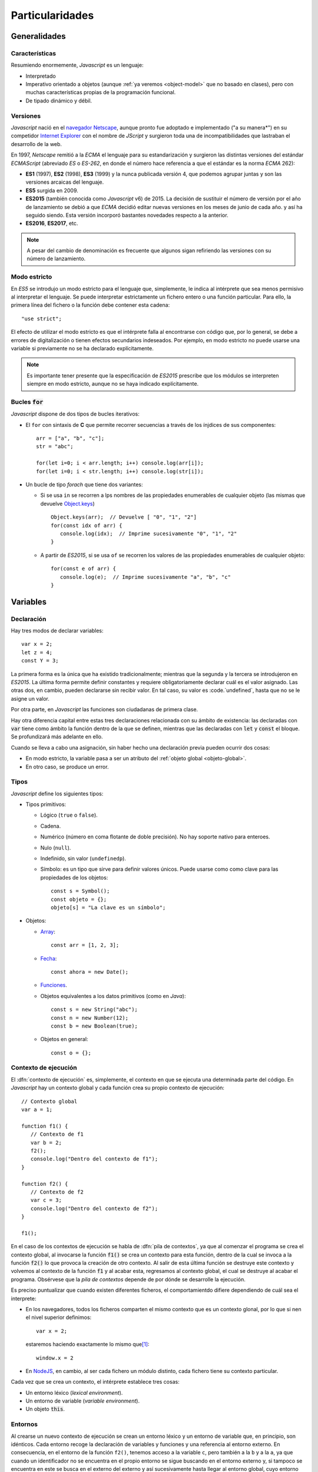 .. highlight: js

****************
Particularidades
****************

Generalidades
*************

Características
===============
Resumiendo enormemente, *Javascript* es un lenguaje:

- Interpretado

- Imperativo orientado a objetos (aunque :ref:`ya veremos <object-model>` que no
  basado en clases), pero con muchas características propias de la programación
  funcional.

- De tipado dinámico y débil.

Versiones
=========
*Javascript* nació en el `navegador Netscape <https://es.wikipedia.org/wiki/Netscape_Navigator>`_,
aunque pronto fue adoptado e implementado ("a su manera*") en su competidor `Internet Explorer
<https://es.wikipedia.org/wiki/Internet_Explorer>`_ con el nombre de *JScript* y
surgieron toda una de incompatibilidades que lastraban el desarrollo de la web.

En 1997, *Netscape* remitió a la *ECMA* el lenguaje para su estandarización y
surgieron las distintas versiones del estándar *ECMAScript* (abreviado *ES* o
*ES-262*, en donde el número hace referencia a que el estándar es la norma
*ECMA* 262):

* **ES1** (1997), **ES2** (1998), **ES3** (1999) y la nunca publicada versión 4, que
  podemos agrupar juntas y son las versiones arcaicas del lenguaje.

* **ES5** surgida en 2009.

* **ES2015** (también conocida como *Javascript* v6) de 2015. La decisión de
  sustituir el número de versión por el año de lanzamiento se debió a que *ECMA*
  decidió editar nuevas versiones en los meses de junio de cada año. y así ha
  seguido siendo. Esta versión incorporó bastantes novedades respecto a la
  anterior.

* **ES2016**, **ES2017**, etc.

.. note:: A pesar del cambio de denominación es frecuente que algunos sigan
   refiriendo las versiones con su número de lanzamiento.

Modo estricto
=============
En *ES5* se introdujo un modo estricto para el lenguaje que, simplemente, le
indica al intérprete que sea menos permisivo al interpretar el lenguaje. Se
puede interpretar estrictamente un fichero entero o una función particular. Para
ello, la primera línea del fichero o la función debe contener esta cadena::

   "use strict";

El efecto de utilizar el modo estricto es que el intérprete falla al encontrarse
con código que, por lo general, se debe a errores de digitalización o tienen
efectos secundarios indeseados. Por ejemplo, en modo estricto no puede usarse
una variable si previamente no se ha declarado explícitamente.

.. note:: Es importante tener presente que la especificación de *ES2015*
   prescribe que los módulos se interpreten siempre en modo estricto, aunque no
   se haya indicado explícitamente.

Bucles :code:`for`
==================
*Javascript* dispone de dos tipos de bucles iterativos:

* El ``for`` con sintaxis de **C** que permite recorrer secuencias a través de
  los ínjdices de sus componentes::

   arr = ["a", "b", "c"];
   str = "abc";

   for(let i=0; i < arr.length; i++) console.log(arr[i]);
   for(let i=0; i < str.length; i++) console.log(str[i]);

* Un bucle de tipo *forach* que tiene dos variantes:

  - Si se usa ``in`` se recorren a lps nombres de las propiedades enumerables de
    cualquier objeto (las mismas que devuelve `Object.keys`_) ::

      Object.keys(arr);  // Devuelve [ "0", "1", "2"]
      for(const idx of arr) {
         console.log(idx);  // Imprime sucesivamente "0", "1", "2"
      }

  - A partir de *ES2015*, si se usa ``of`` se recorren los valores de las
    propiedades enumerables de cualquier objeto::

      for(const e of arr) {
         console.log(e);  // Imprime sucesivamente "a", "b", "c"
      }

Variables
*********
Declaración
===========
Hay tres modos de declarar variables::

   var x = 2;
   let z = 4;
   const Y = 3;

La primera forma es la única que ha existido tradicionalmente; mientras que la
segunda y la tercera se introdujeron en *ES2015*. La última forma permite
definir constantes y requiere obligatoriamente declarar cuál es el valor
asignado. Las otras dos, en cambio, pueden declararse sin recibir valor. En tal
caso, su valor es :code.`undefined`, hasta que no se le asigne un valor.

Por otra parte, en *Javascript* las funciones son ciudadanas de primera clase.

Hay otra diferencia capital entre estas tres declaraciones relacionada con su
ámbito de existencia: las declaradas con :code:`var` tiene como ámbito la
función dentro de la que se definen, mientras que las declaradas con :code:`let`
y :code:`const` el bloque. Se profundizará más adelante en ello.

.. _decl-no-var:

Cuando se lleva a cabo una asignación, sin haber hecho una declaración previa
pueden ocurrir dos cosas:

- En modo estricto, la variable pasa a ser un atributo del :ref:`objeto global
  <objeto-global>`.
- En otro caso, se produce un error.

Tipos
=====
*Javascript* define los siguientes tipos:

* Tipos primitivos:

  * Lógico (``true`` o ``false``).
  * Cadena.
  * Numérico (número en coma flotante de doble precisión). No hay soporte nativo
    para enteroes.
  * Nulo (``null``).
  * Indefinido, sin valor (``undefinedp``).
  * Símbolo: es un tipo que sirve para definir valores únicos. Puede usarse como
    como clave para las propiedades de los objetos::

      const s = Symbol();
      const objeto = {};
      objeto[s] = "La clave es un símbolo";

* Objetos:

  * `Array
    <https://developer.mozilla.org/en-US/docs/Web/JavaScript/Reference/Global_Objects/Array>`_::

      const arr = [1, 2, 3];

  * `Fecha
    <https://developer.mozilla.org/en-US/docs/Web/JavaScript/Reference/Global_Objects/Date>`_::

      const ahora = new Date();

  * `Funciones
    <https://developer.mozilla.org/en-US/docs/Web/JavaScript/Reference/Global_Objects/Function>`_.

  * Objetos equivalentes a los datos primitivos (como en *Java*)::

      const s = new String("abc");
      const n = new Number(12);
      const b = new Boolean(true);

  * Objetos en general::

      const o = {};

Contexto de ejecución
=====================
El :dfn:`contexto de ejecución` es, simplemente, el contexto en que se ejecuta
una determinada parte del código. En *Javascript* hay un contexto global y cada
función crea su propio contexto de ejecución::

   // Contexto global
   var a = 1;

   function f1() {
      // Contexto de f1
      var b = 2;
      f2();
      console.log("Dentro del contexto de f1");
   }

   function f2() {
      // Contexto de f2
      var c = 3;
      console.log("Dentro del contexto de f2");
   }

   f1();

En el caso de los contextos de ejecución se habla de :dfn:`pila de contextos`,
ya que al comenzar el programa se crea el contexto global, al invocarse la
función :code:`f1()` se crea un contexto para esta función, dentro de la cual se
invoca a la función :code:`f2()` lo que provoca la creación de otro contexto. Al
salir de esta última función se destruye este contexto y volvemos al contexto de
la función :code:`f1` y al acabar esta, regresamos al contexto global, el cual
se destruye al acabar el programa. Obsérvese que la *pila de contextos* depende
de por dónde se desarrolle la ejecución.

Es preciso puntualizar que cuando existen diferentes ficheros, el
comportamientdo difiere dependiendo de cuál sea el interprete:

- En los navegadores, todos los ficheros comparten el mismo contexto que es un
  contexto glonal, por lo que si nen el nivel superior definimos::

   var x = 2;

  estaremos haciendo exactamente lo mismo que\ [#]_::

   window.x = 2


- En NodeJS_, en cambio, al ser cada fichero un módulo distinto, cada fichero
  tiene su contexto particular.

Cada vez que se crea un contexto, el intérprete establece tres cosas:

- Un entorno léxico (*lexical environment*).
- Un entorno de variable (*variable environment*).
- Un objeto :code:`this`.

Entornos
========
Al crearse un nuevo contexto de ejecución se crean un entorno léxico y un
entorno de variable que, en principio, son idénticos. Cada entorno recoge la
declaración de variables y funciones y una referencia al entorno externo. En
consecuencia, en el entorno de la función ``f2()``, tenemos acceso a la variable
``c``, pero también a la ``b`` y a la ``a``, ya que cuando un identificador no
se encuentra en el propio entorno se sigue buscando en el entorno externo y, si
tampoco se encuentra en este se busca en el externo del externo y así
sucesivamente hasta llegar al entorno global, cuyo entorno externo es
:code:`null`. Esto define una :dfn:`cadena de alcances`. Por la misma razón, si
en un entorno interno se define una variable con el mismo nombre que en un
entorno externo, la variable externa queda eclipsada, ya que nunca se consultará
su valor al haberse encontrado antes en la *cadena de alcances*. Obsérvese que
la *cadena de alcances* depende de cómo esté escrito el código, no de cómo se
ejecute.

Afinando más, un entorno está constituido por:

- Una referencia al entorno extorno (que es lo que posibilita la *cadena de
  alcances*).
- Un registro de ambiente que mapea identificadores con valores. Tal registro
  tiene dos clases de registros:

  + Los registros declarativos del entorno para las declaraciones de variables y
    funciones llevadas a cabo en el entorno.
  + Los registros de objeto del entorno que se usan con la sentencia with_ y
    para el entorno global. Por esta razón, las definiciones hechas sobre el
    :ref:`objeto global <objeto-global>` siempre están disponibles.

Ya hemos indicado que en un principio, los entornos léxico y de variables son
idénticos en un *contexto de ejecución*. Cuándo y por qué divergen es fácil de
entender con un ejemplo::

   function foobar() {
      var a = 1;

      {
         var b = 2;
         let c = 3;
      }

   }

Ya se indicó que el ámbito de las variables declaradas con ``var`` es la
función, mientras que la de las definidas con ``let`` (o  ``const``) es el
bloque. En consecuencia, ``b``, aunque definida dentro del bloque, existe
fuera de él. De hecho, *Javascript* opera de manera que traslada siempre las
declaraciones de las variables (aunque no la asignación) al comienzo de su ámbito,
por lo que ``b`` antes del bloque existe, aunque está indefinido::

   function foobar() {
      var a = 1;

      // Aquí existe b pero vale undefined.

      {
         var b = 2;
         let c = 3;
      }

      // Aquí b vale 2.

   }

``c``, en cambio, sólo existe dentro del bloque. La forma que usa el intérprete
para implementar esto es la de apuntar ``b`` en el entorno de variables, pero
``c`` en el entorno léxico. Por tanto, dentro del bloque el entorno de variables
y el entorno de variables difiere.

.. _objeto-global:

Objeto global
=============
:dfn:`Objeto global` es aquel que las definidas que pertenecen al alcance global.
En un navegador el objeto global es *window*.

.. note:: Recuérdese que en modo **no estricto**, las asignaciones sin
   declaración se definen como variables globales, esto es, pasan a formar parte
   del objeto global.

Objeto :code:`this`
===================
Cada contexto de ejecución tiene asociado un objeto :code:`this`. Es importante
tener presente que el significado de :code:`this` en *Javascript* es mucho
amplio que el que tiene comúnmente en lenguajes orientados a objetos como *Java*
o *Python* (aunque en este se pueda llamar de cualquier manera). En estos
lenguajes, :code:`this` representa al objeto mismo dentro de sus propios
métodos. Por eso, en *Python* podríamos escribir:

.. code-block:: python

   class Rectangulo:

      def __init__(self, x, y):
         self.width = x
         self.height = y

      def area():
         return self.width*self.height;

En *Javascript*, tiene este significado que ya se tratará con el :ref:`modelo de
objetos <object-model>`, pero no exclusivamente, ya que cualquier contexto de
ejecución tiene definido este objeto.

En el contexto global, el valor de :code:`this`:

- En los navegadores :code:`this` coincide con el objeto global, y los contextos
  globales de todos los ficheros de código son exactamente el mismo.

- En NodeJS_. en cambio, cada fichero tiene un contexto diferente y el valor de
  :code:`this` coincide con el objeto de importación (en caso de que se use
  *CommonJS*)::

      exports.a = 1;
      let b = 2;

      console.log(this);  // {a: 1}

      function c() {
         console.log("Soy una función");
      }

      exports.c = c;

      console.log(this);  // {a: 1, c: [Function: c]}


   .. seealso:: A su debido tiempo. requerirá echarle un ojo a los :ref:`módulos
      en Javascript <js-modules>`.

La discusión sobre el valor de :code:`this`, la incluiremos bajo el próximo
epígrafe.

Funciones
*********
Las funciones en *Javascript* tiene algunas particularidades que conviene
conocer.

Sintaxis
========
Hay dos formas de definir funciones:

* La **tradicional**::

     function suma(arg1, arg2) {
         // Implementación...
         return arg1 + arg2;
     }

* A partir de *ES2015*, la **función flecha**::

   (arg1, arg2) => {
      // Implementación...
      return arg1 + arg2;
   }

 En caso de que la función conste de una única sentencia podemos simplificar la
 construcción eliminado las llaves y la sentencia :code:`return`::

   (arg1, arg2) => arg1 + arg2

.. note:: Si se quiere devolver un objeto, entonces es forzoso encerrarlo entre
   paréntesis para evitar ambigüedad::

      (name), desc) => ({name: name, decription: desc})

Las funciones flecha no expresan el nombre, pero podemos asignarlas a un
identificador (como por otro lado también puede hacerse con las funciones
anónimas en sintaxis tradicional)::

  // Función flecha asociada a un identificador.
  var suma = (arg1, arg2) => arg1 + arg2;

  // Una forma más enrevesada de definir la primera función:

  var suma = function(arg1, arg2) {
     return arg1 + arg2;
  }

Las funciones flecha no son simple `azucar sintáctico
<https://es.wikipedia.org/wiki/Az%C3%BAcar_sint%C3%A1ctico>`_, sino que hay
una diferencia capital entre ellas y las funciones tradicionales: no crean un
contexto de ejecución propio, sino que heredan el contexto externo. Por
ejemplo::

   function uno(a, b) {
      const [args, that] = [arguments, this]

      var dos1 = function(x) {
         console.log("Tradicional", this === that, arguments === args);
      }
      var dos2 = (x) => console.log("Flecha", this === that, arguments === args);

      dos1(b);  // Tradicional, false, false
      dos2(b);  // Flecha, true, true
   }

   uno.call({desc: "Soy el contexto"}, 1, 2);


Si ejecutamos el ejemplo, la función tradicional generará un nuevo contexto
(:code:`this` distinto y argumentos propios), mientras que la función flecha no
lo hace.

Argumentos
==========
Los argumentos de las funciones son posicionales, pero con algunas
características especiales:

* *Javascript* no es estricto con el número de parámetros proporcionados. Si se
  pasan más de los que se definieron, no se producirá ningún fallo::

   const sum = (a, b) => a + b;
   sum(1, 2);       // Devuelve 3.
   suma(1, 2, 10);  // Sobra el 10, pero sigue devolviendo 3.

* Si se pasan menos parámetros de los declarados, los parámetros restantes
  tomarán el valor ``undefined``.

* Desde *ES2015* pueden definirse valores predeterminados::

   const sum = (a = 10, b = 100) => a+b;
   sum(20);               // 100 + 20 = 120.
   suma(undefined, 200);  // 200 + 10 = 210.
   suma();                // 100 + 10 = 110.

 Antes, no obstante, era también bastante sencillo de implementar::

   function suma(a, b) {
      if(a === undefined) a = 10;
      if(b === undefined) b = 100;

      return a + b;
   }

* Las funciones disponen de un pseudo-array denominado arguments_ que contiene
  el valor de cada uno de los argumentos::

   function sum(a, b) {
      console.log(arguments[0]) // valor de a.
      console.log(arguments[1]) // valor de b.
      return a + b;
   }

  :code:`arguments` no es un array propiamente dicho y sólo permite recorrerlo,
  acceder por posición a sus elementos y consultar su longitud con ``length``.
  En modo no estricto, dispone además de un atributo ``callee`` que refiere la
  propia función::

   function sum(a, b) {
      console.log(sum === arguments.callee);  // true.
      return a + b;
   }

* A partir de *ES2015*, es posible también definir funciones con una cantidad
  fija de argumentos nominados, y otra variable::

   function foobar(a, b, ...rest) {
      console.log(a);      // 1
      console.log(b);      // 2
      console.log(rest);   // [3. 4]
   }

   foobar(1, 2, 3, 4);

Contexto
========

``this`` predeterninado
-----------------------

El objeto :code:`this` del contexto ejecución que crea cada función depende de
múltiples factores:

- En las *funciones flecha* se conserva el del entorno externo.
- En funciones independendientes::

   function foobar() {
      console.log(this);  // Objeto global o undefined.
   }

  depende del modo: en modo estricto queda indefnido (``undefined``), mientras
  que en otro caso, es el objetp global.

- En métodos de un objeto, representa al propio objeto::

   const objeto = {a: 1, b: 2, c: 3};

   objeto.foobar = function() {
      console.log(this.a);
   }

   objecto.foobar();  // Imprime 1.

   // Pero:

   foobar2 = objeto.foobar;

   foobar2();  // Imprime undefined en modo estricto (error en otro caso).

  .. note:: Una función también podemos considerarla un objeto:

     .. code-block:: js

        function ABC() {}
        ABC.a = 1;

        ABC.foobar = function() {
           console.log(this.a);
        }

        ABC.foobar();  // Imprime 1.
   
- Y aunque se entenderá al tratar el modelo de objetos, dentro de las funciones
  constructoras y en los métodos del prototipo de dicho constructor,
  :code:`this` representa al propio objeto::

   // Constructor
   function Foobar(a) {
      this.a = a;
   }

   Foobar.prototype.metodo = functioN() {
      console.log(this.a);
   }

   const objeto = new Foobar(1);  // Se asigna 1 a objeto.a;
   objeto.metodo();  // Imprime 1.

Manipulación de ``this``
------------------------
Aunque lo establecido bajo el epígrafe anterior son los valores que adquiere
``this`` dependendiendo de cómo se haya definido la función, es posible alterar
dinámicamente el contexto a través de diversas herramientas. Para ilustrarlas
tomemos de ejemplo la función::

   function foobar(x, y) {
      console.log("this". this);
      console.log(x, "--", y);
   }

`.bind()`_
   Permite crear una nueva función en que se definen de antemano el objeto :code:`this`
   y todos los argumentos que se le proporcionen::

      const barfoo = foobar.bind({}, 1);  // Proporcionamos this y el primer argumento.
      barfoo(2);                          // this= {}; x= 1; y= 2.

   .. note::  ``.bind()`` puede cumplir la función que hace `partial
      <https://docs.python.org/3.7/library/functools.html#partial-objects>`_ en
      *Python*, aunque tiene el efecto añadido de modificar el objeto
      :code:`this`. Para una solución que no lo modifique puede usarse el
      siguiente código::

         const partial = (func, ...args) => (...rest) => func(..args, ...rest);

`.call()`_
   Ejecuta la función permitiendo modificar el objeto :code:`this`, que pasa a
   ser el primer argumento::

      foobar.call({}, 1 2):  // this= {}; x= 1; y= 2.

`.apply()`_
   Actúa como ``.call()`` modificando el objeto :code:`thus`, pero pasa el resto
   de argumentos en forma de *array*::

      foobar.apply({}, [1, 2]);  // this= {}; x= 1; y= 2.

.. note:: Las definiciones hechas con :code:`.bind()` provocan que quede anulado
   el efecto de ``.call()`` y ``.apply()``.

.. _object-model:

Modelo de objetos
*****************

Enlaces de interés
******************

* `JavaScript Arrow Functions: How, Why, When (and WHEN NOT) to Use Them
  <https://zendev.com/2018/10/01/javascript-arrow-functions-how-why-when.html>`_.
* `Understanding Scope and Context in JavaScript
  <http://ryanmorr.com/understanding-scope-and-context-in-javascript/>`_.
* `Let's Learn JavaScript Closures
  <https://www.freecodecamp.org/news/lets-learn-javascript-closures-66feb44f6a44/>`_.
* `Lexical Environment — The hidden part to understand Closures
  <https://medium.com/@5066aman/lexical-environment-the-hidden-part-to-understand-closures-71d60efac0e0>`_.
* `https://dev.venntro.com/2013/09/es6-part-2/ <https://dev.venntro.com/2013/09/es6-part-2/>`_.

.. rubric:: Notas al pie

.. [#] En modo estricto, se produce un error.

.. [#] Ya veremos que en un navegador el objeto global es *window*, de ahí la
   equivalencia.

.. _NodeJS: https://nodejs.org
.. _with: https://developer.mozilla.org/en-US/docs/Web/JavaScript/Reference/Statements/with
.. _arguments: https://developer.mozilla.org/en-US/docs/Web/JavaScript/Reference/Functions/arguments
.. _.bind(): https://developer.mozilla.org/en-US/docs/Web/JavaScript/Reference/Global_Objects/Function/bind
.. _.call(): https://developer.mozilla.org/en-US/docs/Web/JavaScript/Reference/Global_Objects/Function/call
.. _.apply(): https://developer.mozilla.org/en-US/docs/Web/JavaScript/Reference/Global_Objects/Function/apply
.. _Object.keys: https://developer.mozilla.org/en-US/docs/Web/JavaScript/Reference/Global_Objects/Object/keys
